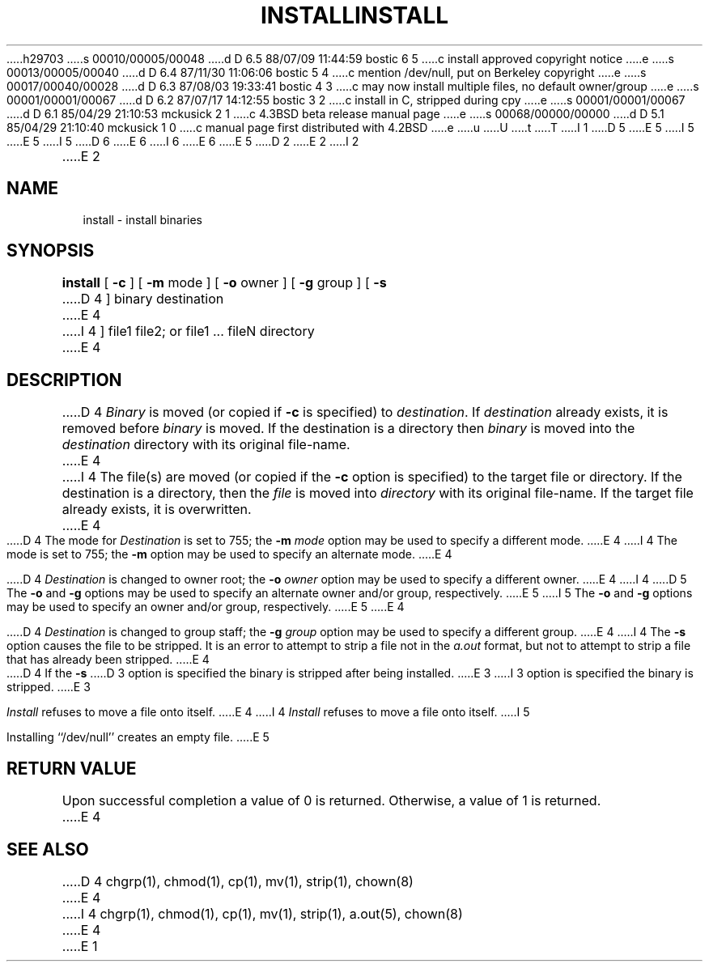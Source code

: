 h29703
s 00010/00005/00048
d D 6.5 88/07/09 11:44:59 bostic 6 5
c install approved copyright notice
e
s 00013/00005/00040
d D 6.4 87/11/30 11:06:06 bostic 5 4
c mention /dev/null, put on Berkeley copyright
e
s 00017/00040/00028
d D 6.3 87/08/03 19:33:41 bostic 4 3
c may now install multiple files, no default owner/group
e
s 00001/00001/00067
d D 6.2 87/07/17 14:12:55 bostic 3 2
c install in C, stripped during cpy
e
s 00001/00001/00067
d D 6.1 85/04/29 21:10:53 mckusick 2 1
c 4.3BSD beta release manual page
e
s 00068/00000/00000
d D 5.1 85/04/29 21:10:40 mckusick 1 0
c manual page first distributed with 4.2BSD
e
u
U
t
T
I 1
D 5
.\" Copyright (c) 1983 Regents of the University of California.
.\" All rights reserved.  The Berkeley software License Agreement
.\" specifies the terms and conditions for redistribution.
E 5
I 5
.\" Copyright (c) 1987 Regents of the University of California.
.\" All rights reserved.
E 5
.\"
I 5
.\" Redistribution and use in source and binary forms are permitted
D 6
.\" provided that this notice is preserved and that due credit is given
.\" to the University of California at Berkeley. The name of the University
.\" may not be used to endorse or promote products derived from this
.\" software without specific written prior permission. This software
.\" is provided ``as is'' without express or implied warranty.
E 6
I 6
.\" provided that the above copyright notice and this paragraph are
.\" duplicated in all such forms and that any documentation,
.\" advertising materials, and other materials related to such
.\" distribution and use acknowledge that the software was developed
.\" by the University of California, Berkeley.  The name of the
.\" University may not be used to endorse or promote products derived
.\" from this software without specific prior written permission.
.\" THIS SOFTWARE IS PROVIDED ``AS IS'' AND WITHOUT ANY EXPRESS OR
.\" IMPLIED WARRANTIES, INCLUDING, WITHOUT LIMITATION, THE IMPLIED
.\" WARRANTIES OF MERCHANTIBILITY AND FITNESS FOR A PARTICULAR PURPOSE.
E 6
.\"
E 5
.\"	%W% (Berkeley) %G%
.\"
D 2
.TH INSTALL 1 "22 April 1983"
E 2
I 2
.TH INSTALL 1 "%Q%"
E 2
.UC 5
.SH NAME
install \- install binaries
.SH SYNOPSIS
.B install
[
.B \-c
] [
.B \-m
mode ] [
.B \-o
owner ] [
.B \-g
group ] [
.B \-s
D 4
] binary destination
E 4
I 4
] file1 file2; or file1 ... fileN directory
E 4
.SH DESCRIPTION
D 4
.I Binary
is moved (or copied if 
.B \-c
is specified) to
.IR destination .
If
.I destination
already exists,
it is removed before
.I binary
is moved.
If the destination is a directory then
.I binary
is moved into the
.I destination
directory with its original file-name.
E 4
I 4
The file(s) are moved (or copied if the \fB-c\fP option is specified)
to the target file or directory.  If the destination is a directory, then
the \fIfile\fP is moved into \fIdirectory\fP with its original file-name.
If the target file already exists, it is overwritten.
E 4
.PP
D 4
The mode for
.I Destination
is set to 755; the
.B \-m
.I mode
option may be used to specify a different mode.
E 4
I 4
The mode is set to 755; the \fB-m\fP option may be used to specify
an alternate mode.
E 4
.PP
D 4
.I Destination
is changed to owner root; the
.B \-o
.I owner
option may be used to specify a different owner.
E 4
I 4
D 5
The \fB-o\fP and \fB-g\fP options may be used to specify an alternate
owner and/or group, respectively.
E 5
I 5
The \fB-o\fP and \fB-g\fP options may be used to specify an owner
and/or group, respectively.
E 5
E 4
.PP
D 4
.I Destination
is changed to group staff; the
.B \-g
.I group
option may be used to specify a different group.
E 4
I 4
The \fB-s\fP option causes the file to be stripped.  It is an error
to attempt to strip a file not in the \fIa.out\fP format, but not to
attempt to strip a file that has already been stripped.
E 4
.PP
D 4
If the
.B \-s
D 3
option is specified the binary is stripped after being installed.
E 3
I 3
option is specified the binary is stripped.
E 3
.PP
.I Install
refuses to move a file onto itself.
E 4
I 4
\fIInstall\fP refuses to move a file onto itself.
I 5
.PP
Installing ``/dev/null'' creates an empty file.
E 5
.SH "RETURN VALUE"
Upon successful completion a value of 0 is returned.  Otherwise, a
value of 1 is returned.
E 4
.SH "SEE ALSO"
D 4
chgrp(1), chmod(1), cp(1), mv(1), strip(1), chown(8)
E 4
I 4
chgrp(1), chmod(1), cp(1), mv(1), strip(1), a.out(5), chown(8)
E 4
E 1
